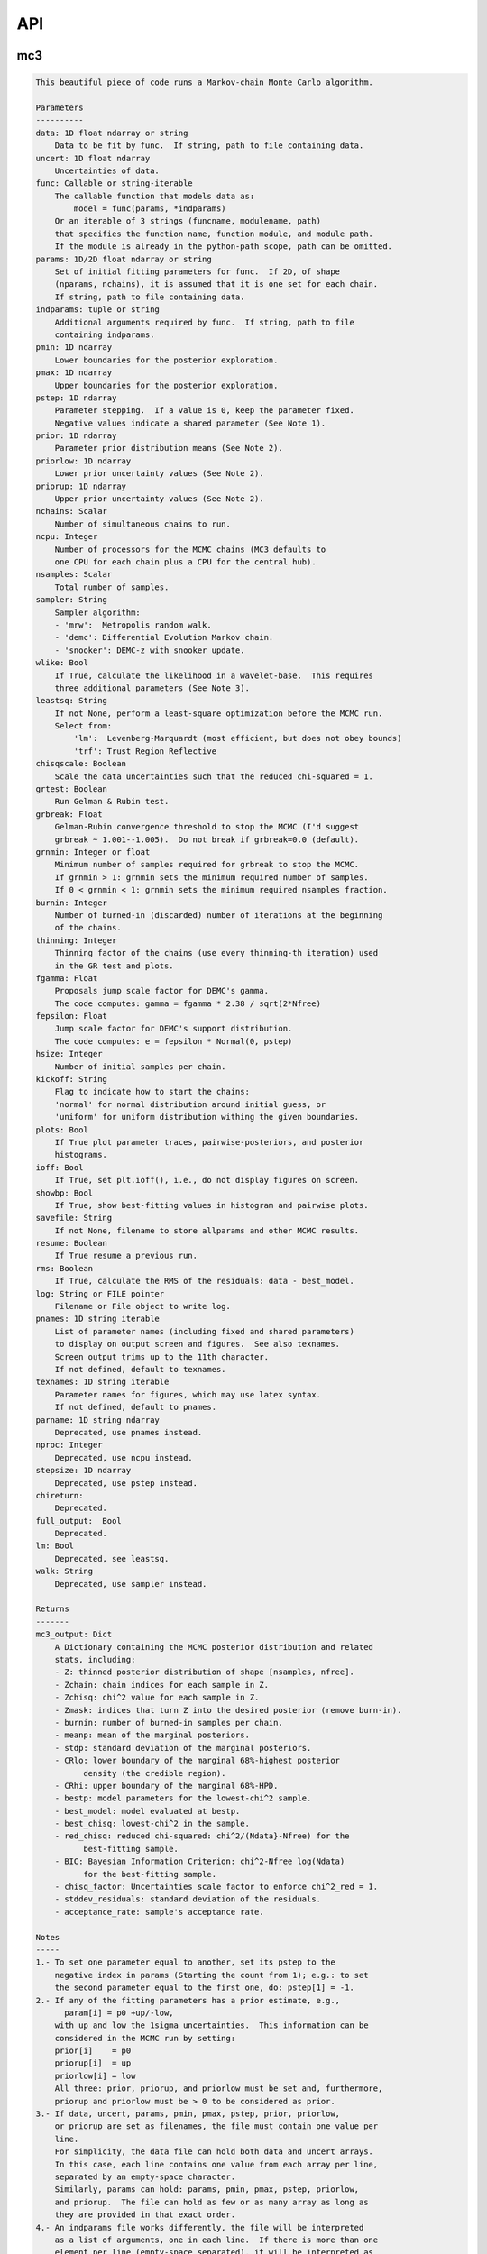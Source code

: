 API
===


mc3
___


.. py:module:: mc3

.. py:function:: mcmc(data=None, uncert=None, func=None, params=None, indparams=[], pmin=None, pmax=None, pstep=None, prior=None, priorlow=None, priorup=None, nchains=7, ncpu=None, nsamples=None, sampler=None, wlike=False, leastsq=None, chisqscale=False, grtest=True, grbreak=0.0, grnmin=0.5, burnin=0, thinning=1, fgamma=1.0, fepsilon=0.0, hsize=10, kickoff='normal', plots=False, ioff=False, showbp=True, savefile=None, resume=False, rms=False, log=None, pnames=None, texnames=None, parname=None, nproc=None, stepsize=None, full_output=None, chireturn=None, lm=None, walk=None)
.. code-block:: pycon

    This beautiful piece of code runs a Markov-chain Monte Carlo algorithm.

    Parameters
    ----------
    data: 1D float ndarray or string
        Data to be fit by func.  If string, path to file containing data.
    uncert: 1D float ndarray
        Uncertainties of data.
    func: Callable or string-iterable
        The callable function that models data as:
            model = func(params, *indparams)
        Or an iterable of 3 strings (funcname, modulename, path)
        that specifies the function name, function module, and module path.
        If the module is already in the python-path scope, path can be omitted.
    params: 1D/2D float ndarray or string
        Set of initial fitting parameters for func.  If 2D, of shape
        (nparams, nchains), it is assumed that it is one set for each chain.
        If string, path to file containing data.
    indparams: tuple or string
        Additional arguments required by func.  If string, path to file
        containing indparams.
    pmin: 1D ndarray
        Lower boundaries for the posterior exploration.
    pmax: 1D ndarray
        Upper boundaries for the posterior exploration.
    pstep: 1D ndarray
        Parameter stepping.  If a value is 0, keep the parameter fixed.
        Negative values indicate a shared parameter (See Note 1).
    prior: 1D ndarray
        Parameter prior distribution means (See Note 2).
    priorlow: 1D ndarray
        Lower prior uncertainty values (See Note 2).
    priorup: 1D ndarray
        Upper prior uncertainty values (See Note 2).
    nchains: Scalar
        Number of simultaneous chains to run.
    ncpu: Integer
        Number of processors for the MCMC chains (MC3 defaults to
        one CPU for each chain plus a CPU for the central hub).
    nsamples: Scalar
        Total number of samples.
    sampler: String
        Sampler algorithm:
        - 'mrw':  Metropolis random walk.
        - 'demc': Differential Evolution Markov chain.
        - 'snooker': DEMC-z with snooker update.
    wlike: Bool
        If True, calculate the likelihood in a wavelet-base.  This requires
        three additional parameters (See Note 3).
    leastsq: String
        If not None, perform a least-square optimization before the MCMC run.
        Select from:
            'lm':  Levenberg-Marquardt (most efficient, but does not obey bounds)
            'trf': Trust Region Reflective
    chisqscale: Boolean
        Scale the data uncertainties such that the reduced chi-squared = 1.
    grtest: Boolean
        Run Gelman & Rubin test.
    grbreak: Float
        Gelman-Rubin convergence threshold to stop the MCMC (I'd suggest
        grbreak ~ 1.001--1.005).  Do not break if grbreak=0.0 (default).
    grnmin: Integer or float
        Minimum number of samples required for grbreak to stop the MCMC.
        If grnmin > 1: grnmin sets the minimum required number of samples.
        If 0 < grnmin < 1: grnmin sets the minimum required nsamples fraction.
    burnin: Integer
        Number of burned-in (discarded) number of iterations at the beginning
        of the chains.
    thinning: Integer
        Thinning factor of the chains (use every thinning-th iteration) used
        in the GR test and plots.
    fgamma: Float
        Proposals jump scale factor for DEMC's gamma.
        The code computes: gamma = fgamma * 2.38 / sqrt(2*Nfree)
    fepsilon: Float
        Jump scale factor for DEMC's support distribution.
        The code computes: e = fepsilon * Normal(0, pstep)
    hsize: Integer
        Number of initial samples per chain.
    kickoff: String
        Flag to indicate how to start the chains:
        'normal' for normal distribution around initial guess, or
        'uniform' for uniform distribution withing the given boundaries.
    plots: Bool
        If True plot parameter traces, pairwise-posteriors, and posterior
        histograms.
    ioff: Bool
        If True, set plt.ioff(), i.e., do not display figures on screen.
    showbp: Bool
        If True, show best-fitting values in histogram and pairwise plots.
    savefile: String
        If not None, filename to store allparams and other MCMC results.
    resume: Boolean
        If True resume a previous run.
    rms: Boolean
        If True, calculate the RMS of the residuals: data - best_model.
    log: String or FILE pointer
        Filename or File object to write log.
    pnames: 1D string iterable
        List of parameter names (including fixed and shared parameters)
        to display on output screen and figures.  See also texnames.
        Screen output trims up to the 11th character.
        If not defined, default to texnames.
    texnames: 1D string iterable
        Parameter names for figures, which may use latex syntax.
        If not defined, default to pnames.
    parname: 1D string ndarray
        Deprecated, use pnames instead.
    nproc: Integer
        Deprecated, use ncpu instead.
    stepsize: 1D ndarray
        Deprecated, use pstep instead.
    chireturn:
        Deprecated.
    full_output:  Bool
        Deprecated.
    lm: Bool
        Deprecated, see leastsq.
    walk: String
        Deprecated, use sampler instead.

    Returns
    -------
    mc3_output: Dict
        A Dictionary containing the MCMC posterior distribution and related
        stats, including:
        - Z: thinned posterior distribution of shape [nsamples, nfree].
        - Zchain: chain indices for each sample in Z.
        - Zchisq: chi^2 value for each sample in Z.
        - Zmask: indices that turn Z into the desired posterior (remove burn-in).
        - burnin: number of burned-in samples per chain.
        - meanp: mean of the marginal posteriors.
        - stdp: standard deviation of the marginal posteriors.
        - CRlo: lower boundary of the marginal 68%-highest posterior
              density (the credible region).
        - CRhi: upper boundary of the marginal 68%-HPD.
        - bestp: model parameters for the lowest-chi^2 sample.
        - best_model: model evaluated at bestp.
        - best_chisq: lowest-chi^2 in the sample.
        - red_chisq: reduced chi-squared: chi^2/(Ndata}-Nfree) for the
              best-fitting sample.
        - BIC: Bayesian Information Criterion: chi^2-Nfree log(Ndata)
              for the best-fitting sample.
        - chisq_factor: Uncertainties scale factor to enforce chi^2_red = 1.
        - stddev_residuals: standard deviation of the residuals.
        - acceptance_rate: sample's acceptance rate.

    Notes
    -----
    1.- To set one parameter equal to another, set its pstep to the
        negative index in params (Starting the count from 1); e.g.: to set
        the second parameter equal to the first one, do: pstep[1] = -1.
    2.- If any of the fitting parameters has a prior estimate, e.g.,
          param[i] = p0 +up/-low,
        with up and low the 1sigma uncertainties.  This information can be
        considered in the MCMC run by setting:
        prior[i]    = p0
        priorup[i]  = up
        priorlow[i] = low
        All three: prior, priorup, and priorlow must be set and, furthermore,
        priorup and priorlow must be > 0 to be considered as prior.
    3.- If data, uncert, params, pmin, pmax, pstep, prior, priorlow,
        or priorup are set as filenames, the file must contain one value per
        line.
        For simplicity, the data file can hold both data and uncert arrays.
        In this case, each line contains one value from each array per line,
        separated by an empty-space character.
        Similarly, params can hold: params, pmin, pmax, pstep, priorlow,
        and priorup.  The file can hold as few or as many array as long as
        they are provided in that exact order.
    4.- An indparams file works differently, the file will be interpreted
        as a list of arguments, one in each line.  If there is more than one
        element per line (empty-space separated), it will be interpreted as
        an array.
    5.- FINDME: WAVELET LIKELIHOOD

    Examples
    --------
    >>> # See https://mc3.readthedocs.io/en/latest/mcmc_tutorial.html

.. py:function:: nested_sampling(data=None, uncert=None, func=None, params=None, indparams=[], pmin=None, pmax=None, pstep=None, prior=None, priorlow=None, priorup=None, ncpu=1, nsamples=None, sampler=None, leastsq=None, chisqscale=False, thinning=1, plots=False, ioff=False, showbp=True, savefile=None, resume=False, rms=False, log=None, pnames=None, texnames=None)
.. code-block:: pycon

      This beautiful piece of code runs a Markov-chain Monte Carlo algorithm.

      Parameters
      ----------
      data: 1D float ndarray or string
          Data to be fit by func.  If string, path to file containing data.
      uncert: 1D float ndarray
          Uncertainties of data.
      func: Callable or string-iterable
          The callable function that models data as:
              model = func(params, *indparams)
          Or an iterable of 3 strings (funcname, modulename, path)
          that specifies the function name, function module, and module path.
          If the module is already in the python-path scope, path can be omitted.
      indparams: tuple or string
          Additional arguments required by func.  If string, path to file
          containing indparams.
      params: 1D/2D float ndarray or string
          Set of initial fitting parameters for func.  If 2D, of shape
          (nparams, nchains), it is assumed that it is one set for each chain.
          If string, path to file containing data.
      pmin: 1D ndarray
          Lower boundaries for the posterior exploration.
      pmax: 1D ndarray
          Upper boundaries for the posterior exploration.
      pstep: 1D ndarray
          Parameter stepping.  If a value is 0, keep the parameter fixed.
          Negative values indicate a shared parameter (See Note 1).
      prior: 1D ndarray
          Parameter prior distribution means (See Note 2).
      priorlow: 1D ndarray
          Lower prior uncertainty values (See Note 2).
      priorup: 1D ndarray
          Upper prior uncertainty values (See Note 2).
      nchains: Scalar
          Number of simultaneous chains to run.
      ncpu: Integer
          Number of processors for the MCMC chains (MC3 defaults to
          one CPU for each chain plus a CPU for the central hub).
      nsamples: Scalar
          Total number of samples.
      sampler: String
          Sampler algorithm:
          - 'mrw':  Metropolis random walk.
          - 'demc': Differential Evolution Markov chain.
          - 'snooker': DEMC-z with snooker update.
      wlike: Bool
          If True, calculate the likelihood in a wavelet-base.  This requires
          three additional parameters (See Note 3).
      leastsq: String
          If not None, perform a least-square optimization before the MCMC run.
          Select from:
              'lm':  Levenberg-Marquardt (most efficient, but does not obey bounds)
              'trf': Trust Region Reflective
      chisqscale: Boolean
          Scale the data uncertainties such that the reduced chi-squared = 1.
      grtest: Boolean
          Run Gelman & Rubin test.
      grbreak: Float
          Gelman-Rubin convergence threshold to stop the MCMC (I'd suggest
          grbreak ~ 1.001--1.005).  Do not break if grbreak=0.0 (default).
      grnmin: Integer or float
          Minimum number of samples required for grbreak to stop the MCMC.
          If grnmin > 1: grnmin sets the minimum required number of samples.
          If 0 < grnmin < 1: grnmin sets the minimum required nsamples fraction.
      burnin: Integer
          Number of burned-in (discarded) number of iterations at the beginning
          of the chains.
      thinning: Integer
          Thinning factor of the chains (use every thinning-th iteration) used
          in the GR test and plots.
      fgamma: Float
          Proposals jump scale factor for DEMC's gamma.
          The code computes: gamma = fgamma * 2.38 / sqrt(2*Nfree)
      fepsilon: Float
          Jump scale factor for DEMC's support distribution.
          The code computes: e = fepsilon * Normal(0, pstep)
      hsize: Integer
          Number of initial samples per chain.
      kickoff: String
          Flag to indicate how to start the chains:
          'normal' for normal distribution around initial guess, or
          'uniform' for uniform distribution withing the given boundaries.
      plots: Bool
          If True plot parameter traces, pairwise-posteriors, and posterior
          histograms.
      ioff: Bool
          If True, set plt.ioff(), i.e., do not display figures on screen.
      showbp: Bool
          If True, show best-fitting values in histogram and pairwise plots.
      savefile: String
          If not None, filename to store allparams and other MCMC results.
      resume: Boolean
          If True resume a previous run.
      rms: Boolean
          If True, calculate the RMS of the residuals: data - best_model.
      log: String or FILE pointer
          Filename or File object to write log.
      pnames: 1D string iterable
          List of parameter names (including fixed and shared parameters)
          to display on output screen and figures.  See also texnames.
          Screen output trims up to the 11th character.
          If not defined, default to texnames.
      texnames: 1D string iterable
          Parameter names for figures, which may use latex syntax.
          If not defined, default to pnames.

      Returns
      -------
      mc3_output: Dict
          A Dictionary containing the MCMC posterior distribution and related
          stats, including:
          - Z: thinned posterior distribution of shape [nsamples, nfree].
          - Zchain: chain indices for each sample in Z.
          - Zchisq: chi^2 value for each sample in Z.
          - Zmask: indices that turn Z into the desired posterior.
          - burnin: number of burned-in samples per chain.
          - CRlo: lower boundary of the marginal 68%-highest posterior
                density (the credible region).
          - CRhi: upper boundary of the marginal 68%-HPD.
          - stdp: standard deviation of the marginal posteriors.
          - meanp: mean of the marginal posteriors.
          - bestp: model parameters for the lowest-chi^2 sample.
          - best_chisq: lowest-chi^2 in the sample.
          - best_model: model evaluated at bestp.
          - red_chisq: reduced chi-squared: chi^2/(Ndata}-Nfree) for the
                best-fitting sample.
          - BIC: Bayesian Information Criterion: chi^2-Nfree log(Ndata)
                for the best-fitting sample.
          - chisq_factor: Uncertainties scale factor to enforce chi^2_red = 1.
          - stddev_residuals: standard deviation of the residuals.
          - acceptance_rate: sample's acceptance rate.

      Notes
      -----
      1.- To set one parameter equal to another, set its pstep to the
          negative index in params (Starting the count from 1); e.g.: to set
          the second parameter equal to the first one, do: pstep[1] = -1.
      2.- If any of the fitting parameters has a prior estimate, e.g.,
            param[i] = p0 +up/-low,
          with up and low the 1sigma uncertainties.  This information can be
          considered in the MCMC run by setting:
          prior[i]    = p0
          priorup[i]  = up
          priorlow[i] = low
          All three: prior, priorup, and priorlow must be set and, furthermore,
          priorup and priorlow must be > 0 to be considered as prior.
      3.- If data, uncert, params, pmin, pmax, pstep, prior, priorlow,
          or priorup are set as filenames, the file must contain one value per
          line.
          For simplicity, the data file can hold both data and uncert arrays.
          In this case, each line contains one value from each array per line,
          separated by an empty-space character.
          Similarly, params can hold: params, pmin, pmax, pstep, priorlow,
          and priorup.  The file can hold as few or as many array as long as
          they are provided in that exact order.
      4.- An indparams file works differently, the file will be interpreted
          as a list of arguments, one in each line.  If there is more than one
          element per line (empty-space separated), it will be interpreted as
          an array.
      5.- FINDME: WAVELET LIKELIHOOD

      Examples
      --------
      >>> # See https://mc3.readthedocs.io/en/latest/ns_tutorial.html

    import numpy as np
    import mc3

    def quad(p, x):
        return p[0] + p[1]*x + p[2]*x**2.0

    # Create a noisy synthetic dataset:
    x = np.linspace(0, 10, 100)
    p_true = [3, -2.4, 0.5]
    y = quad(p_true, x)
    uncert = np.sqrt(np.abs(y))
    error = np.random.normal(0, uncert)
    data = y + error

    # Initial guess for fitting parameters:
    params = np.array([3.0, -2.0, 0.1])
    pstep  = np.array([0.0, 0.03, 0.05])
    pmin   = np.array([ 0.0, -5.0, -1.0])
    pmax   = np.array([20.0,  5.0,  1.0])

    indparams = [x]
    func = quad
    ncpu = 4

    mc3_results = mc3.nested_sampling(data, uncert, func=quad, params=params,
        indparams=[x], pstep=pstep, ncpu=ncpu, pmin=pmin, pmax=pmax, leastsq='lm')

    mc3_mcmc = mc3.mcmc(data, uncert, func=quad, params=params, indparams=[x],
        pstep=pstep, ncpu=ncpu, pmin=pmin, pmax=pmax, leastsq='lm')
  

.. py:function:: fit(data, uncert, func, params, indparams=[], pstep=None, pmin=None, pmax=None, prior=None, priorlow=None, priorup=None, leastsq='lm')
.. code-block:: pycon

    Find the best fitting params values using the Levenberg-Marquardt
    algorithm (wrapper of scipy.optimize.leastsq) considering shared and
    fixed parameters, and parameter Gaussian priors.

    This code minimizes the chi-square statistics:
      chisq = sum_i ((data[i]   - model[i])/uncert[i]     )**2.0 +
              sum_j ((params[j] - prior[j])/prioruncert[j])**2.0

    Parameters
    ----------
    data: 1D ndarray
        Dependent data fitted by func.
    uncert: 1D ndarray
        1-sigma uncertainty of data.
    func: callable
        The fitting function to model the data. It must be callable as:
        model = func(params, *indparams)
    params: 1D ndarray
        The model parameters.
    indparams: tuple
        Additional arguments required by func (if required).
    pstep: 1D ndarray
        Parameters' jump scale (same size as params).
        If the pstep is positive, the parameter is free for fitting.
        If the pstep is 0, keep the parameter value fixed.
        If the pstep is a negative integer, copy (share) the parameter value
        from params[np.abs(pstep)+1], which can be free or fixed.
    pmin: 1D ndarray
        Model parameters' lower boundaries (same size as params).
        Default -np.inf.
    pmax: 1D ndarray
        Model parameters' upper boundaries (same size as params).
        Default +np.inf.
    prior: 1D ndarray
        Model parameters' (Gaussian) prior values (same size as params).
        Considered only when priolow != 0.  priorlow and priorup are the
        lower and upper 1-sigma width of the Gaussian prior, respectively.
    priorlow: 1D ndarray
        Parameters' lower 1-sigma Gaussian prior (same size as params).
    priorup: 1D ndarray
        Paraneters' upper 1-sigma Gaussian prior (same size as params).
    leastsq: String
        Optimization algorithm:
        If 'lm': use the Levenberg-Marquardt algorithm
        If 'trf': use the Trust Region Reflective algorithm

    Returns
    -------
    mc3_output: Dict
        A dictionary containing the fit outputs, including:
        - chisq: Lowest chi-square value found by the optimizer.
        - bestp: Model parameters for the lowest chi-square value.
        - best_model: Model evaluated at for bestp.
        - optimizer_res: The output from the scipy optimizer.


mc3.plots
_________


.. py:module:: mc3.plots

.. py:function:: trace(posterior, Zchain=None, pnames=None, thinning=1, burnin=0, fignum=100, savefile=None, fmt='.', ms=2.5, fs=11)
.. code-block:: pycon

    Plot parameter trace MCMC sampling.

    Parameters
    ----------
    posterior: 2D float ndarray
        An MCMC posterior sampling with dimension: [nsamples, npars].
    Zchain: 1D integer ndarray
        the chain index for each posterior sample.
    pnames: Iterable (strings)
        Label names for parameters.
    thinning: Integer
        Thinning factor for plotting (plot every thinning-th value).
    burnin: Integer
        Thinned burn-in number of iteration (only used when Zchain is not None).
    fignum: Integer
        The figure number.
    savefile: Boolean
        If not None, name of file to save the plot.
    fmt: String
        The format string for the line and marker.
    ms: Float
        Marker size.
    fs: Float
        Fontsize of texts.

    Returns
    -------
    axes: 1D list of matplotlib.axes.Axes
        List of axes containing the marginal posterior distributions.

.. py:function:: histogram(posterior, pnames=None, thinning=1, fignum=300, savefile=None, bestp=None, percentile=None, pdf=None, xpdf=None, ranges=None, axes=None, lw=2.0, fs=11)
.. code-block:: pycon

    Plot parameter marginal posterior distributions

    Parameters
    ----------
    posterior: 1D or 2D float ndarray
        An MCMC posterior sampling with dimension [nsamples] or
        [nsamples, nparameters].
    pnames: Iterable (strings)
        Label names for parameters.
    thinning: Integer
        Thinning factor for plotting (plot every thinning-th value).
    fignum: Integer
        The figure number.
    savefile: Boolean
        If not None, name of file to save the plot.
    bestp: 1D float ndarray
        If not None, plot the best-fitting values for each parameter
        given by bestp.
    percentile: Float
        If not None, plot the percentile- highest posterior density region
        of the distribution.  Note that this should actually be the
        fractional part, i.e. set percentile=0.68 for a 68% HPD.
    pdf: 1D float ndarray or list of ndarrays
        A smoothed PDF of the distribution for each parameter.
    xpdf: 1D float ndarray or list of ndarrays
        The X coordinates of the PDFs.
    ranges: List of 2-element arrays
        List with custom (lower,upper) x-ranges for each parameter.
        Leave None for default, e.g., ranges=[(1.0,2.0), None, (0, 1000)].
    axes: List of matplotlib.axes
        If not None, plot histograms in the currently existing axes.
    lw: Float
        Linewidth of the histogram contour.
    fs: Float
        Font size for texts.

    Returns
    -------
    axes: 1D list of matplotlib.axes.Axes
        List of axes containing the marginal posterior distributions.

.. py:function:: pairwise(posterior, pnames=None, thinning=1, fignum=200, savefile=None, bestp=None, nbins=35, nlevels=20, absolute_dens=False, ranges=None, fs=11, rect=None, margin=0.01)
.. code-block:: pycon

    Plot parameter pairwise posterior distributions.

    Parameters
    ----------
    posterior: 2D ndarray
        An MCMC posterior sampling with dimension: [nsamples, nparameters].
    pnames: Iterable (strings)
        Label names for parameters.
    thinning: Integer
        Thinning factor for plotting (plot every thinning-th value).
    fignum: Integer
        The figure number.
    savefile: Boolean
        If not None, name of file to save the plot.
    bestp: 1D float ndarray
        If not None, plot the best-fitting values for each parameter
        given by bestp.
    nbins: Integer
        The number of grid bins for the 2D histograms.
    nlevels: Integer
        The number of contour color levels.
    ranges: List of 2-element arrays
        List with custom (lower,upper) x-ranges for each parameter.
        Leave None for default, e.g., ranges=[(1.0,2.0), None, (0, 1000)].
    fs: Float
        Fontsize of texts.
    rect: 1D list/ndarray
        If not None, plot the pairwise plots in current figure, within the
        ranges defined by rect (xleft, ybottom, xright, ytop).
    margin: Float
        Margins between panels (when rect is not None).

    Returns
    -------
    axes: 2D ndarray of matplotlib.axes.Axes
        Array of axes containing the marginal posterior distributions.
    cb: matplotlib.axes.Axes
        The colorbar axes.

    Notes
    -----
    rect delimits the boundaries of the panels. The labels and
    ticklabels will appear outside rect, so the user needs to leave
    some wiggle room for them.

.. py:function:: rms(binsz, rms, stderr, rmslo, rmshi, cadence=None, binstep=1, timepoints=[], ratio=False, fignum=410, yran=None, xran=None, savefile=None)
.. code-block:: pycon

    Plot the RMS vs binsize curve.

    Parameters
    ----------
    binsz: 1D ndarray
        Array of bin sizes.
    rms: 1D ndarray
        RMS of dataset at given binsz.
    stderr: 1D ndarray
        Gaussian-noise rms Extrapolation
    rmslo: 1D ndarray
        RMS lower uncertainty
    rmshi: 1D ndarray
        RMS upper uncertainty
    cadence: Float
        Time between datapoints in seconds.
    binstep: Integer
        Plot every-binstep point.
    timepoints: List
        Plot a vertical line at each time-points.
    ratio: Boolean
        If True, plot rms/stderr, else, plot both curves.
    fignum: Integer
        Figure number
    yran: 2-elements tuple
        Minimum and Maximum y-axis ranges.
    xran: 2-elements tuple
        Minimum and Maximum x-axis ranges.
    savefile: String
        If not None, name of file to save the plot.

    Returns
    -------
    ax: matplotlib.axes.Axes
        Axes instance containing the marginal posterior distributions.

.. py:function:: modelfit(data, uncert, indparams, model, nbins=75, fignum=411, savefile=None, fmt='.')
.. code-block:: pycon

    Plot the binned dataset with given uncertainties and model curves
    as a function of indparams.
    In a lower panel, plot the residuals bewteen the data and model.

    Parameters
    ----------
    data: 1D float ndarray
        Input data set.
    uncert: 1D float ndarray
        One-sigma uncertainties of the data points.
    indparams: 1D float ndarray
        Independent variable (X axis) of the data points.
    model: 1D float ndarray
        Model of data.
    nbins: Integer
        Number of bins in the output plot.
    fignum: Integer
        The figure number.
    savefile: Boolean
        If not None, name of file to save the plot.
    fmt: String
        Format of the plotted markers.

    Returns
    -------
    ax: matplotlib.axes.Axes
        Axes instance containing the marginal posterior distributions.

.. py:function:: subplotter(rect, margin, ipan, nx, ny=None, ymargin=None)
.. code-block:: pycon

    Create an axis instance for one panel (with index ipan) of a grid
    of npanels, where the grid located inside rect (xleft, ybottom,
    xright, ytop).

    Parameters
    ----------
    rect: 1D List/ndarray
        Rectangle with xlo, ylo, xhi, yhi positions of the grid boundaries.
    margin: Float
        Width of margin between panels.
    ipan: Integer
        Index of panel to create (as in plt.subplots).
    nx: Integer
        Number of panels along the x axis.
    ny: Integer
        Number of panels along the y axis. If None, assume ny=nx.
    ymargin: Float
        Width of margin between panels along y axes (if None, adopt margin).

    Returns
    -------
    axes: Matplotlib.axes.Axes
        An Axes instance at the specified position.


mc3.utils
_________


.. py:module:: mc3.utils

.. py:data:: ROOT
.. code-block:: pycon

  '/Users/pato/Dropbox/IWF/projects/2014_mc3/multiproc/MCcubed/'

.. py:function:: ignore_system_exit(func)
.. code-block:: pycon

    Decorator to ignore SystemExit exceptions.

.. py:function:: parray(string)
.. code-block:: pycon

    Convert a string containin a list of white-space-separated (and/or
    newline-separated) values into a numpy array

.. py:function:: saveascii(data, filename, precision=8)
.. code-block:: pycon

    Write (numeric) data to ASCII file.

    Parameters
    ----------
    data:  1D/2D numeric iterable (ndarray, list, tuple, or combination)
        Data to be stored in file.
    filename:  String
        File where to store the arrlist.
    precision: Integer
        Maximum number of significant digits of values.

    Example
    -------
    >>> import numpy as np
    >>> import mc3.utils as mu

    >>> a = np.arange(4) * np.pi
    >>> b = np.arange(4)
    >>> c = np.logspace(0, 12, 4)

    >>> outfile = 'delete.me'
    >>> mu.saveascii([a,b,c], outfile)

    >>> # This will produce this file:
    >>> with open(outfile) as f:
    >>>   print(f.read())
            0         0         1
    3.1415927         1     10000
    6.2831853         2     1e+08
     9.424778         3     1e+12

.. py:function:: loadascii(filename)
.. code-block:: pycon

    Extract data from file and store in a 2D ndarray (or list of arrays
    if not square).  Blank or comment lines are ignored.

    Parameters
    ----------
    filename: String
        Name of file containing the data to read.

    Returns
    -------
    array: 2D ndarray or list
        See parameters description.

.. py:function:: savebin(data, filename)
.. code-block:: pycon

    Write data variables into a numpy npz file.

    Parameters
    ----------
    data:  List of data objects
        Data to be stored in file.  Each array must have the same length.
    filename:  String
        File where to store the arrlist.

    Note
    ----
    This wrapper around np.savez() preserves the data type of list and
    tuple variables when the file is open with loadbin().

    Example
    -------
    >>> import mc3.utils as mu
    >>> import numpy as np
    >>> # Save list of data variables to file:
    >>> datafile = 'datafile.npz'
    >>> indata = [np.arange(4), 'one', np.ones((2,2)), True, [42], (42, 42)]
    >>> mu.savebin(indata, datafile)
    >>> # Now load the file:
    >>> outdata = mu.loadbin(datafile)
    >>> for data in outdata:
    >>>     print(repr(data))
    array([0, 1, 2, 3])
    'one'
    array([[ 1.,  1.],
           [ 1.,  1.]])
    True
    [42]
    (42, 42)

.. py:function:: loadbin(filename)
.. code-block:: pycon

    Read a binary npz array, casting list and tuple variables into
    their original data types.

    Parameters
    ----------
    filename: String
       Path to file containing the data to be read.

    Return
    ------
    data:  List
       List of objects stored in the file.

    Example
    -------
    See example in savebin().

.. py:function:: isfile(input, iname, log, dtype, unpack=True, not_none=False)
.. code-block:: pycon

    Check if an input is a file name; if it is, read it.
    Genereate error messages if it is the case.

    Parameters
    ----------
    input: Iterable or String
        The input variable.
    iname: String
        Input-variable name.
    log: File pointer
         If not None, print message to the given file pointer.
    dtype: String
        File data type, choose between 'bin' or 'ascii'.
    unpack: Bool
        If True, return the first element of a read file.
    not_none: Bool
        If True, throw an error if input is None.

.. py:function:: burn(Zdict=None, burnin=None, Z=None, Zchain=None, sort=True)
.. code-block:: pycon

    Return a posterior distribution removing the burnin initial iterations
    of each chain from the input distribution.

    Parameters
    ----------
    Zdict: dict
        A dictionary (as in MC3's output) containing a posterior distribution
        (Z) and number of iterations to burn (burnin).
    burnin: Integer
        Number of iterations to remove from the start of each chain.
        If specified, it overrides value from Zdict.
    Z: 2D float ndarray
        Posterior distribution (of shape [nsamples,npars]) to consider
        if Zdict is None.
    Zchain: 1D integer ndarray
        Chain indices for the samples in Z (used only of Zdict is None).
    sort: Bool
        If True, sort the outputs by chain index.

    Returns
    -------
    posterior: 2D float ndarray
        Burned posterior distribution.
    Zchain: 1D integer ndarray
        Burned Zchain array.
    Zmask: 1D integer ndarray
        Indices that transform Z into posterior.

    Examples
    --------
    >>> import mc3.utils as mu
    >>> import numpy as np
    >>> # Mock a posterior-distribution output:
    >>> Z = np.expand_dims([0., 1, 10, 20, 30, 11, 31, 21, 12, 22, 32], axis=1)
    >>> Zchain = np.array([-1, -1, 0, 1, 2, 0, 2, 1, 0, 1, 2])
    >>> Zdict = {'Z':Z, 'Zchain':Zchain, 'burnin':1}
    >>> # Simply apply burn() into the dict:
    >>> posterior, zchain, zmask = mu.burn(Zdict)
    >>> print(posterior[:,0])
    [11. 12. 21. 22. 31. 32.]
    >>> print(zchain)
    [0 0 1 1 2 2]
    >>> print(zmask)
    [ 5  8  7  9  6 10]
    >>> # Samples were sorted by chain index, but one can prevent with:
    >>> posterior, zchain, zmask = mu.burn(Zdict, sort=False)
    >>> print(posterior[:,0])
    [11. 31. 21. 12. 22. 32.]
    >>> # One can also override the burn-in samples:
    >>> posterior, zchain, zmask = mu.burn(Zdict, burnin=0)
    >>> print(posterior[:,0])
    [10. 11. 12. 20. 21. 22. 30. 31. 32.]
    >>> # Or apply directly to arrays:
    >>> posterior, zchain, zmask = mu.burn(Z=Z, Zchain=Zchain, burnin=1)
    >>> print(posterior[:,0])
    [11. 12. 21. 22. 31. 32.]

.. py:function:: default_parnames(npars)
.. code-block:: pycon

    Create an array of parameter names with sequential indices.

    Parameters
    ----------
    npars: Integer
        Number of parameters.

    Results
    -------
    1D string ndarray of parameter names.

.. py:function:: credregion(posterior=None, percentile=0.6827, pdf=None, xpdf=None)
.. code-block:: pycon

    Compute the highest-posterior-density credible region for a
    posterior distribution.

    This function has been deprecated.  Use mc3.stats.cred_region()
    instead.

.. py:class:: Log(logname=None, verb=2, append=False, width=70)

.. code-block:: pycon

    Dual file/stdout logging class with conditional printing.

  .. code-block:: pycon

    Parameters
    ----------
    logname: String
        Name of FILE pointer where to store log entries. Set to None to
        print only to stdout.
    verb: Integer
        Conditional threshold to print messages.  There are five levels
        of increasing verbosity:
        verb <  0: only print error() calls.
        verb >= 0: print warning() calls.
        verb >= 1: print head() calls.
        verb >= 2: print msg() calls.
        verb >= 3: print debug() calls.
    append: Bool
        If True, append logged text to existing file.
        If False, write logs to new file.
    width: Integer
        Maximum length of each line of text (longer texts will be break
        down into multiple lines).


mc3.stats
_________


.. py:module:: mc3.stats

.. py:function:: gelman_rubin(Z, Zchain, burnin)
.. code-block:: pycon

    Gelman--Rubin convergence test on a MCMC chain of parameters
    (Gelman & Rubin, 1992).

    Parameters
    ----------
    Z: 2D float ndarray
        A 2D array of shape (nsamples, npars) containing
        the parameter MCMC chains.
    Zchain: 1D integer ndarray
        A 1D array of length nsamples indicating the chain for each
        sample.
    burnin: Integer
        Number of iterations to remove.

    Returns
    -------
    GRfactor: 1D float ndarray
        The potential scale reduction factors of the chain for each
        parameter.  If they are much greater than 1, the chain is not
        converging.

.. py:function:: bin_array(data, binsize, uncert=None)
.. code-block:: pycon

    Compute the binned weighted mean and standard deviation of an array
    using 1/uncert**2 as weights.
    Eq. (4.31) of Data Reduction and Error Analysis for the Physical
    Sciences by Bevington & Robinson).

    Parameters
    ----------
    data: 1D ndarray
        A time-series dataset.
    binsize: Integer
        Number of data points per bin.
    uncert: 1D ndarray
        Uncertainties of data (if None, assume that all data points have
        same uncertainty).

    Returns
    -------
    bindata: 1D ndarray
        Mean-weighted binned data.
    binunc: 1D ndarray
        Standard deviation of the binned data points (returned only if
        uncert is not None).

    Notes
    -----
    If the last bin does not contain binsize elements, it will be
    trnucated from the output.

    Examples
    --------
    >>> import mc3.stats as ms
    >>> ndata = 12
    >>> data   = np.array([0,1,2, 3,3,3, 3,3,4])
    >>> uncert = np.array([3,1,1, 1,2,3, 2,2,4])
    >>> binsize = 3
    >>> # Binning, no weights:
    >>> bindata = ms.bin_array(data, binsize)
    >>> print(bindata)
    [1.         3.         3.33333333]
    >>> # Binning using uncertainties as weights:
    >>> bindata, binstd = ms.bin_array(data, binsize, uncert)
    >>> print(bindata)
    [1.42105263 3.         3.11111111]
    >>> print(binstd)
    [0.6882472  0.85714286 1.33333333]

.. py:function:: residuals(model, data, uncert, params=None, priors=None, priorlow=None, priorup=None)
.. code-block:: pycon

    Calculate the residuals between a dataset and a model

    Parameters
    ----------
    model: 1D ndarray
        Model fit of data.
    data: 1D ndarray
        Data set array fitted by model.
    errors: 1D ndarray
        Data uncertainties.
    params: 1D float ndarray
        Model parameters.
    priors: 1D ndarray
        Parameter prior values.
    priorlow: 1D ndarray
        Prior lower uncertainty.
    priorup: 1D ndarray
        Prior upper uncertainty.

    Returns
    -------
    residuals: 1D ndarray
        Residuals array.

    Examples
    --------
    >>> import mc3.stats as ms
    >>> # Compute chi-squared for a given model fitting a data set:
    >>> data   = np.array([1.1, 1.2, 0.9, 1.0])
    >>> model  = np.array([1.0, 1.0, 1.0, 1.0])
    >>> uncert = np.array([0.1, 0.1, 0.1, 0.1])
    >>> res = ms.residuals(model, data, uncert)
    print(res)
    [-1. -2.  1.  0.]
    >>> # Now, say this is a two-parameter model, with a uniform and
    >>> # a Gaussian prior, respectively:
    >>> params = np.array([2.5, 5.5])
    >>> priors = np.array([2.0, 5.0])
    >>> plow   = np.array([0.0, 1.0])
    >>> pup    = np.array([0.0, 1.0])
    >>> res = ms.residuals(model, data, uncert, params, priors, plow, pup)
    >>> print(res)
    [-1.  -2.   1.   0.   0.5]

.. py:function:: chisq(model, data, uncert, params=None, priors=None, priorlow=None, priorup=None)
.. code-block:: pycon

    Calculate chi-squared of a model fit to a data set:
        chisq = sum{data points} ((data[i] -model[i])/error[i])**2.0

    If params, priors, priorlow, and priorup are not None, calculate:
        chisq = sum{data points} ((data[i] -model[i])/error[i])**2.0
              + sum{priors} ((params[j]-prior[j])/prioruncert[j])**2.0
    Which is not chi-squared, but is the quantity to optimize when a
    parameter has a Gaussian prior (equivalent to maximize the Bayesian
    posterior probability).

    Parameters
    ----------
    model: 1D ndarray
        Model fit of data.
    data: 1D ndarray
        Data set array fitted by model.
    uncert: 1D ndarray
        Data uncertainties.
    params: 1D float ndarray
        Model parameters.
    priors: 1D ndarray
        Parameter prior values.
    priorlow: 1D ndarray
        Left-sided prior standard deviation (param < prior).
        A priorlow value of zero denotes a uniform prior.
    priorup: 1D ndarray
        Right-sided prior standard deviation (prior < param).
        A priorup value of zero denotes a uniform prior.

    Returns
    -------
    chisq: Float
        The chi-squared value.

    Examples
    --------
    >>> import mc3.stats as ms
    >>> # Compute chi-squared for a given model fitting a data set:
    >>> data   = np.array([1.1, 1.2, 0.9, 1.0])
    >>> model  = np.array([1.0, 1.0, 1.0, 1.0])
    >>> uncert = np.array([0.1, 0.1, 0.1, 0.1])
    >>> chisq  = ms.chisq(model, data, uncert)
    print(chisq)
    6.0
    >>> # Now, say this is a two-parameter model, with a uniform and
    >>> # a Gaussian prior, respectively:
    >>> params = np.array([2.5, 5.5])
    >>> priors = np.array([2.0, 5.0])
    >>> plow   = np.array([0.0, 1.0])
    >>> pup    = np.array([0.0, 1.0])
    >>> chisq = ms.chisq(model, data, uncert, params, priors, plow, pup)
    >>> print(chisq)
    6.25

.. py:function:: dwt_chisq(model, data, params, priors=None, priorlow=None, priorup=None)
.. code-block:: pycon

    Calculate -2*ln(likelihood) in a wavelet-base (a pseudo chi-squared)
    based on Carter & Winn (2009), ApJ 704, 51.

    Parameters
    ----------
    model: 1D ndarray
        Model fit of data.
    data: 1D ndarray
        Data set array fitted by model.
    params: 1D float ndarray
        Model parameters (including the tree noise parameters: gamma,
        sigma_r, sigma_w; which must be the last three elements in params).
    priors: 1D ndarray
        Parameter prior values.
    priorlow: 1D ndarray
        Left-sided prior standard deviation (param < prior).
        A priorlow value of zero denotes a uniform prior.
    priorup: 1D ndarray
        Right-sided prior standard deviation (prior < param).
        A priorup value of zero denotes a uniform prior.

    Returns
    -------
    chisq: Float
        Wavelet-based (pseudo) chi-squared.

    Notes
    -----
    - If the residuals array size is not of the form 2**N, the routine
    zero-padds the array until this condition is satisfied.
    - The current code only supports gamma=1.

    Examples
    --------
    >>> import mc3.stats as ms
    >>> import numpy as np

    >>> data = np.array([2.0, 0.0, 3.0, -2.0, -1.0, 2.0, 2.0, 0.0])
    >>> model = np.ones(8)
    >>> params = np.array([1.0, 0.1, 0.1])
    >>> chisq = ms.chisq(model, data, params)
    >>> print(chisq)
    1693.22308882

.. py:function:: cred_region(posterior=None, quantile=0.6827, pdf=None, xpdf=None, percentile=None)
.. code-block:: pycon

    Compute the highest-posterior-density credible region for a
    posterior distribution.

    Parameters
    ----------
    posterior: 1D float ndarray
        A posterior distribution.
    quantile: Float
        The HPD quantile considered for the credible region.
        A value in the range: (0, 1).
    pdf: 1D float ndarray
        A smoothed-interpolated PDF of the posterior distribution.
    xpdf: 1D float ndarray
        The X location of the pdf values.
    percentile: Float
        Deprecated. Use quantile instead.

    Returns
    -------
    pdf: 1D float ndarray
        A smoothed-interpolated PDF of the posterior distribution.
    xpdf: 1D float ndarray
        The X location of the pdf values.
    HPDmin: Float
        The minimum density in the percentile-HPD region.

    Example
    -------
    >>> import numpy as np
    >>> import mc3.stats as ms
    >>> # Test for a Normal distribution:
    >>> npoints = 100000
    >>> posterior = np.random.normal(0, 1.0, npoints)
    >>> pdf, xpdf, HPDmin = ms.cred_region(posterior)
    >>> # 68% HPD credible-region boundaries (somewhere close to +/-1.0):
    >>> print(np.amin(xpdf[pdf>HPDmin]), np.amax(xpdf[pdf>HPDmin]))

    >>> # Re-compute HPD for the 95% (withour recomputing the PDF):
    >>> pdf, xpdf, HPDmin = ms.cred_region(pdf=pdf, xpdf=xpdf, quantile=0.9545)
    >>> print(np.amin(xpdf[pdf>HPDmin]), np.amax(xpdf[pdf>HPDmin]))

.. py:function:: ppf_uniform(pmin, pmax)
.. code-block:: pycon

    Percent-point function (PPF) for a uniform function between
    pmin and pmax.  Also known as inverse CDF or quantile function.

    Parameters
    ----------
    pmin: Float
        Lower boundary of the uniform function.
    pmax: Float
        Upper boundary of the uniform function.

    Returns
    -------
    ppf: Callable
        The uniform's PPF.

    Examples
    --------
    >>> import mc3.stats as ms
    >>> ppf_u = ms.ppf_uniform(-10.0, 10.0)
    >>> # The domain of the output function is [0,1]:
    >>> ppf_u(0.0), ppf_u(0.5), ppf_u(1.0)
    (-10.0, 0.0, 10.0)
    >>> # Also works for np.array inputs:
    >>> print(ppf_u(np.array([0.0, 0.5, 1.0])))
    array([-10.,   0.,  10.])

.. py:function:: ppf_gaussian(loc, lo, up)
.. code-block:: pycon

    Percent-point function (PPF) for a two-sided Gaussian function
    Also known as inverse CDF or quantile function.

    Parameters
    ----------
    loc: Float
        Center of the Gaussian function.
    lo: Float
        Left-sided standard deviation (for values x < loc).
    up: Float
        Right-sided standard deviation (for values x > loc).

    Returns
    -------
    ppf: Callable
        The Gaussian's PPF.

    Examples
    --------
    >>> import mc3.stats as ms
    >>> ppf_g = ms.ppf_gaussian(0.0, 1.0, 1.0)
    >>> # The domain of the output function is [0,1]:
    >>> ppf_g(1e-10), ppf_g(0.5), ppf_g(1.0-1e-10)
    (-6.361340902404056, 0.0, 6.361340889697422)
    >>> # Also works for np.array inputs:
    >>> print(ppf_g(np.array([1e-10, 0.5, 1-1e-10])))
    [-6.3613409   0.          6.36134089]

.. py:function:: dwt_daub4(array, inverse=False)
.. code-block:: pycon

    1D discrete wavelet transform using the Daubechies 4-parameter wavelet

    Parameters
    ----------
    array: 1D ndarray
        Data array to which to apply the DWT.
    inverse: bool
        If False, calculate the DWT,
        If True, calculate the inverse DWT.

    Notes
    -----
    The input vector must have length 2**M with M an integer, otherwise
    the output will zero-padded to the next size of the form 2**M.

    Examples
    --------
    >>> import numpy as np
    >>> improt matplotlib.pyplot as plt
    >>> import mc3.stats as ms

    >>> # Calculate the inverse DWT for a unit vector:
    >>> nx = 1024
    >>> e4 = np.zeros(nx)
    >>> e4[4] = 1.0
    >>> ie4 = ms.dwt_daub4(e4, True)
    >>> # Plot the inverse DWT:
    >>> plt.figure(0)
    >>> plt.clf()
    >>> plt.plot(np.arange(nx), ie4)

.. py:function:: time_avg(data, maxbins=None, binstep=1)
.. code-block:: pycon

    Compute the binned root-mean-square and extrapolated
    Gaussian-noise RMS for a dataset.

    Parameters
    ----------
    data: 1D float ndarray
        A time-series dataset.
    maxbins: Integer
        Maximum bin size to calculate, default: len(data)/2.
    binstep: Integer
        Stepsize of binning indexing.

    Returns
    -------
    rms: 1D float ndarray
        RMS of binned data.
    rmslo: 1D float ndarray
        RMS lower uncertainties.
    rmshi: 1D float ndarray
        RMS upper uncertainties.
    stderr: 1D float ndarray
        Extrapolated RMS for Gaussian noise.
    binsz: 1D float ndarray
        Bin sizes.

    Notes
    -----
    This function uses an asymptotic approximation to obtain the
    rms uncertainties (rms_error = rms/sqrt(2M)) when the number of
    bins is M > 35.
    At smaller M, the errors become increasingly asymmetric. In this
    case the errors are numerically calculated from the posterior
    PDF of the rms (an inverse-gamma distribution).
    See Cubillos et al. (2017), AJ, 153, 3.


mc3.rednoise
____________


.. py:module:: mc3.rednoise

.. py:function:: binrms(data, maxbins=None, binstep=1)
.. code-block:: pycon

    Compute the binned root-mean-square and extrapolated
    Gaussian-noise RMS for a dataset.

    This function has been deprecated.  Use mc3.stats.time_avg()
    instead.

.. py:function:: prayer(configfile=None, nprays=0, savefile=None)
.. code-block:: pycon

    Implement a prayer-bead method to estimate parameter uncertainties.

    Parameters
    ----------
    configfile: String
      Configuration file name
    nprays: Integer
      Number of prayer-bead shifts.  If nprays==0, set to the number
      of data points.
    savefile: String
      Name of file where to store the prayer-bead results.

    Notes
    -----
    Believing in a prayer bead is a mere act of faith, we are scientists
    for god's sake!

